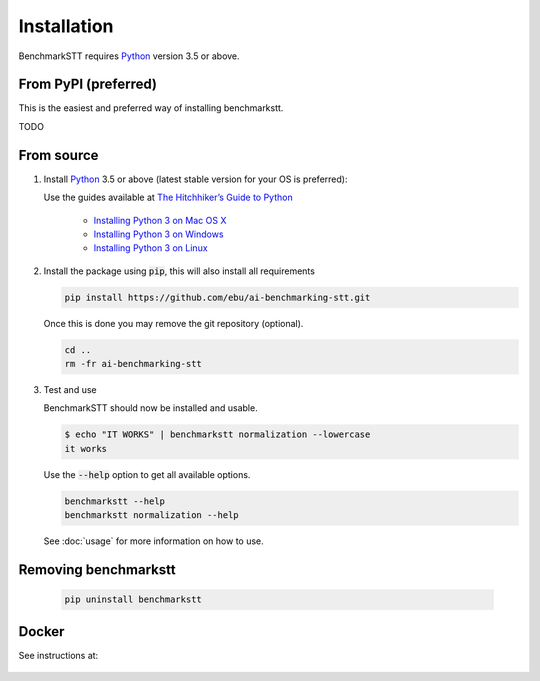 Installation
============

BenchmarkSTT requires Python_ version 3.5 or above.


From PyPI (preferred)
---------------------

This is the easiest and preferred way of installing benchmarkstt.

TODO


From source
-----------

1. Install Python_ 3.5 or above (latest stable version for your OS is preferred):

   Use the guides available at `The Hitchhiker’s Guide to Python <https://docs.python-guide.org>`_

    - `Installing Python 3 on Mac OS X <https://docs.python-guide.org/starting/install3/osx/>`_
    - `Installing Python 3 on Windows <https://docs.python-guide.org/starting/install3/win/>`_
    - `Installing Python 3 on Linux <https://docs.python-guide.org/starting/install3/linux/>`_

2. Install the package using :code:`pip`, this will also install all requirements

   .. code-block:: bash

      pip install https://github.com/ebu/ai-benchmarking-stt.git

   Once this is done you may remove the git repository (optional).

   .. code-block:: bash

      cd ..
      rm -fr ai-benchmarking-stt

3. Test and use

   BenchmarkSTT should now be installed and usable.

   .. code-block:: none

      $ echo "IT WORKS" | benchmarkstt normalization --lowercase
      it works


   Use the :code:`--help` option to get all available options.

   .. code-block:: bash

      benchmarkstt --help
      benchmarkstt normalization --help

   See :doc:`usage` for more information on how to use.


Removing benchmarkstt
---------------------

   .. code-block:: bash

      pip uninstall benchmarkstt


Docker
------

See instructions at:

    .. toctree::
       :maxdepth: 1

       docker


.. _Python: https://www.python.org
